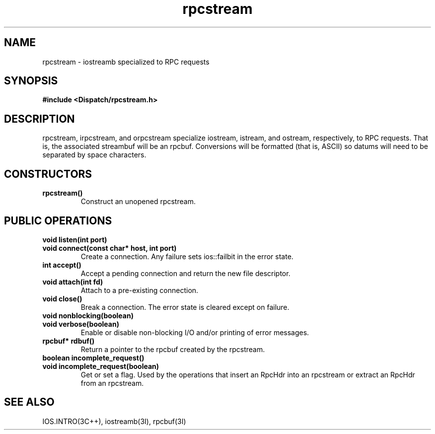 .TH rpcstream 3I "27 March 1991" "InterViews" "InterViews Reference Manual"
.SH NAME
rpcstream \- iostreamb specialized to RPC requests
.SH SYNOPSIS
.B #include <Dispatch/rpcstream.h>
.SH DESCRIPTION
rpcstream, irpcstream, and orpcstream specialize iostream, istream,
and ostream, respectively, to RPC requests.  That is, the
associated streambuf will be an rpcbuf.  Conversions will be formatted
(that is, ASCII) so datums will need to be separated by space
characters.
.SH CONSTRUCTORS
.TP
.B "rpcstream()"
Construct an unopened rpcstream.
.SH PUBLIC OPERATIONS
.TP
.B "void listen(int port)"
.ns
.TP
.B "void connect(const char* host, int port)"
Create a connection.  Any failure sets ios::failbit in the error
state.
.TP
.B "int accept()"
Accept a pending connection and return the new file descriptor.
.TP
.B "void attach(int fd)"
Attach to a pre-existing connection.
.TP
.B "void close()"
Break a connection.  The error state is cleared except on failure.
.TP
.B "void nonblocking(boolean)"
.ns
.TP
.B "void verbose(boolean)"
Enable or disable non-blocking I/O and/or printing of error messages.
.TP
.B "rpcbuf* rdbuf()"
Return a pointer to the rpcbuf created by the rpcstream.
.TP
.B "boolean incomplete_request()"
.ns
.TP
.B "void incomplete_request(boolean)"
Get or set a flag.  Used by the operations that insert an RpcHdr into
an rpcstream or extract an RpcHdr from an rpcstream.
.SH SEE ALSO
IOS.INTRO(3C++),
iostreamb(3I),
rpcbuf(3I)
